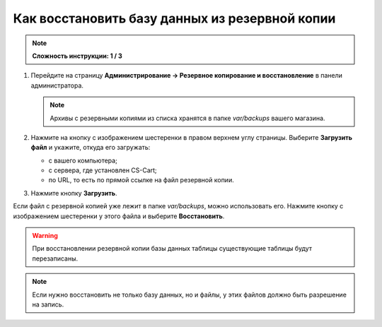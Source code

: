 ***********************************************
Как восстановить базу данных из резервной копии
***********************************************

.. note::

    **Сложность инструкции: 1 / 3**

1. Перейдите на страницу **Администрирование → Резервное копирование и восстановление** в панели администратора.

   .. note::

       Архивы с резервными копиями из списка хранятся в папке *var/backups* вашего магазина. 

2. Нажмите на кнопку с изображением шестеренки в правом верхнем углу страницы. Выберите **Загрузить файл** и укажите, откуда его загружать:

   * с вашего компьютера;
 
   * с сервера, где установлен CS-Cart;

   * по URL, то есть по прямой ссылке на файл резервной копии.
 
3. Нажмите кнопку **Загрузить**.

Если файл с резервной копией уже лежит в папке *var/backups*, можно использовать его. Нажмите кнопку с изображением шестеренки у этого файла и выберите **Восстановить**.

.. warning::

    При восстановлении резервной копии базы данных таблицы существующие таблицы будут перезаписаны.

.. image:: img/restore_backup.png
    :align: center
    :alt: Восстановление резервной копии в панели администратора CS-Cart/Multi-Vendor.

.. note::

    Если нужно восстановить не только базу данных, но и файлы, у этих файлов должно быть разрешение на запись.
